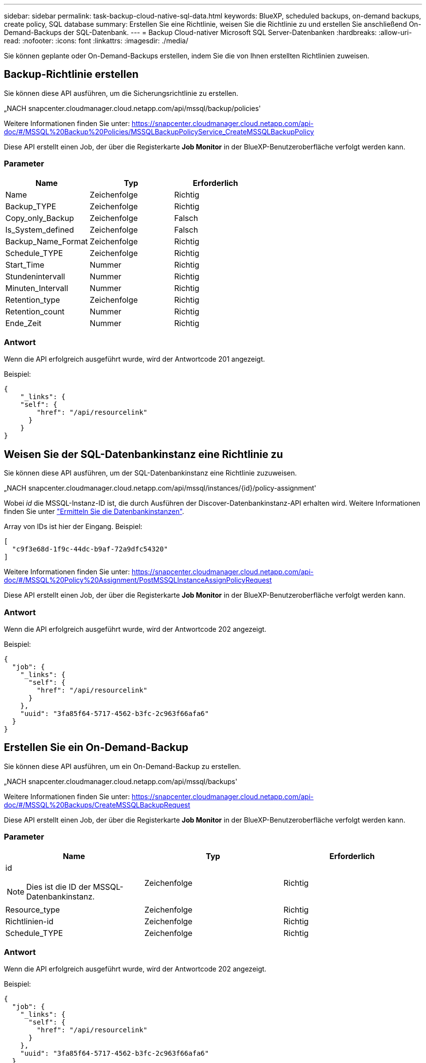---
sidebar: sidebar 
permalink: task-backup-cloud-native-sql-data.html 
keywords: BlueXP, scheduled backups, on-demand backups, create policy, SQL database 
summary: Erstellen Sie eine Richtlinie, weisen Sie die Richtlinie zu und erstellen Sie anschließend On-Demand-Backups der SQL-Datenbank. 
---
= Backup Cloud-nativer Microsoft SQL Server-Datenbanken
:hardbreaks:
:allow-uri-read: 
:nofooter: 
:icons: font
:linkattrs: 
:imagesdir: ./media/


[role="lead"]
Sie können geplante oder On-Demand-Backups erstellen, indem Sie die von Ihnen erstellten Richtlinien zuweisen.



== Backup-Richtlinie erstellen

Sie können diese API ausführen, um die Sicherungsrichtlinie zu erstellen.

„NACH snapcenter.cloudmanager.cloud.netapp.com/api/mssql/backup/policies'

Weitere Informationen finden Sie unter: https://snapcenter.cloudmanager.cloud.netapp.com/api-doc/#/MSSQL%20Backup%20Policies/MSSQLBackupPolicyService_CreateMSSQLBackupPolicy[]

Diese API erstellt einen Job, der über die Registerkarte *Job Monitor* in der BlueXP-Benutzeroberfläche verfolgt werden kann.



=== Parameter

|===
| Name | Typ | Erforderlich 


 a| 
Name
 a| 
Zeichenfolge
 a| 
Richtig



 a| 
Backup_TYPE
 a| 
Zeichenfolge
 a| 
Richtig



 a| 
Copy_only_Backup
 a| 
Zeichenfolge
 a| 
Falsch



 a| 
Is_System_defined
 a| 
Zeichenfolge
 a| 
Falsch



 a| 
Backup_Name_Format
 a| 
Zeichenfolge
 a| 
Richtig



 a| 
Schedule_TYPE
 a| 
Zeichenfolge
 a| 
Richtig



 a| 
Start_Time
 a| 
Nummer
 a| 
Richtig



 a| 
Stundenintervall
 a| 
Nummer
 a| 
Richtig



 a| 
Minuten_Intervall
 a| 
Nummer
 a| 
Richtig



 a| 
Retention_type
 a| 
Zeichenfolge
 a| 
Richtig



 a| 
Retention_count
 a| 
Nummer
 a| 
Richtig



 a| 
Ende_Zeit
 a| 
Nummer
 a| 
Richtig

|===


=== Antwort

Wenn die API erfolgreich ausgeführt wurde, wird der Antwortcode 201 angezeigt.

Beispiel:

[listing]
----
{
    "_links": {
    "self": {
        "href": "/api/resourcelink"
      }
    }
}
----


== Weisen Sie der SQL-Datenbankinstanz eine Richtlinie zu

Sie können diese API ausführen, um der SQL-Datenbankinstanz eine Richtlinie zuzuweisen.

„NACH snapcenter.cloudmanager.cloud.netapp.com/api/mssql/instances/{id}/policy-assignment'

Wobei _id_ die MSSQL-Instanz-ID ist, die durch Ausführen der Discover-Datenbankinstanz-API erhalten wird. Weitere Informationen finden Sie unter link:task-add-sqlhost-install-plugin-sql.html#discover-the-database-instances["Ermitteln Sie die Datenbankinstanzen"].

Array von IDs ist hier der Eingang. Beispiel:

[listing]
----
[
  "c9f3e68d-1f9c-44dc-b9af-72a9dfc54320"
]
----
Weitere Informationen finden Sie unter: https://snapcenter.cloudmanager.cloud.netapp.com/api-doc/#/MSSQL%20Policy%20Assignment/PostMSSQLInstanceAssignPolicyRequest[]

Diese API erstellt einen Job, der über die Registerkarte *Job Monitor* in der BlueXP-Benutzeroberfläche verfolgt werden kann.



=== Antwort

Wenn die API erfolgreich ausgeführt wurde, wird der Antwortcode 202 angezeigt.

Beispiel:

[listing]
----
{
  "job": {
    "_links": {
      "self": {
        "href": "/api/resourcelink"
      }
    },
    "uuid": "3fa85f64-5717-4562-b3fc-2c963f66afa6"
  }
}
----


== Erstellen Sie ein On-Demand-Backup

Sie können diese API ausführen, um ein On-Demand-Backup zu erstellen.

„NACH snapcenter.cloudmanager.cloud.netapp.com/api/mssql/backups'

Weitere Informationen finden Sie unter: https://snapcenter.cloudmanager.cloud.netapp.com/api-doc/#/MSSQL%20Backups/CreateMSSQLBackupRequest[]

Diese API erstellt einen Job, der über die Registerkarte *Job Monitor* in der BlueXP-Benutzeroberfläche verfolgt werden kann.



=== Parameter

|===
| Name | Typ | Erforderlich 


 a| 
id


NOTE: Dies ist die ID der MSSQL-Datenbankinstanz.
 a| 
Zeichenfolge
 a| 
Richtig



 a| 
Resource_type
 a| 
Zeichenfolge
 a| 
Richtig



 a| 
Richtlinien-id
 a| 
Zeichenfolge
 a| 
Richtig



 a| 
Schedule_TYPE
 a| 
Zeichenfolge
 a| 
Richtig

|===


=== Antwort

Wenn die API erfolgreich ausgeführt wurde, wird der Antwortcode 202 angezeigt.

Beispiel:

[listing]
----
{
  "job": {
    "_links": {
      "self": {
        "href": "/api/resourcelink"
      }
    },
    "uuid": "3fa85f64-5717-4562-b3fc-2c963f66afa6"
  }
}
----


== Zeigen Sie die Backups an

Sie können diese APIs ausführen, um alle Backups aufzulisten und auch Details eines bestimmten Backups anzuzeigen.

'snapcenter.cloudmanager.cloud.netapp.com/api/mssql/backups' ERHALTEN

'snapcenter.cloudmanager.cloud.netapp.com/api/mssql/backups/{id}' ERHALTEN

Weitere Informationen finden Sie unter: https://snapcenter.cloudmanager.cloud.netapp.com/api-doc/#/MSSQL%20Backups/MSSQLGetBackupsRequest[]



=== Antwort

Wenn die API erfolgreich ausgeführt wurde, wird der Antwortcode 200 angezeigt.

Beispiel:

[listing]
----
{
    "total_records": 1,
    "num_records": 1,
    "records": [
        {
            "backup_id": "602d7796-8074-43fc-a178-eee8c78566ac",
            "resource_id": "a779578d-cf78-46f3-923d-b9223255938c",
            "backup_name": "Hourly_policy2_scspa2722211001_NAMEDINSTANCE1_2023_08_08_07_02_01_81269_0",
            "policy_name": "policy2",
            "schedule_type": "Hourly",
            "start_time": "2023-08-08T07:02:10.203Z",
            "end_time": "0001-01-01T00:00:00Z",
            "backup_status": "success",
            "backup_type": "FullBackup"
        }
    ],
    "_links": {
        "next": {}
    }
}
----